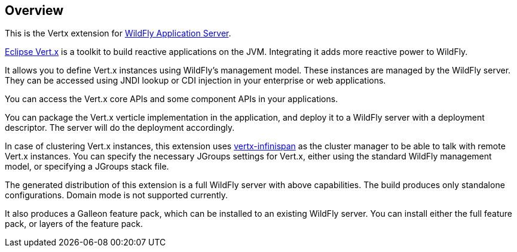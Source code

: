 ## Overview

This is the Vertx extension for https://www.wildfly.org/[WildFly Application Server].

https://vertx.io/[Eclipse Vert.x] is a toolkit to build reactive applications on the JVM. Integrating it adds more reactive power to WildFly.

It allows you to define Vert.x instances using WildFly's management model. These instances are managed by the WildFly server. They can be accessed using JNDI lookup or CDI injection in your enterprise or web applications.

You can access the Vert.x core APIs and some component APIs in your applications.

You can package the Vert.x verticle implementation in the application, and deploy it to a WildFly server with a deployment descriptor. The server will do the deployment accordingly.

In case of clustering Vert.x instances, this extension uses https://github.com/vert-x3/vertx-infinispan/[vertx-infinispan] as the cluster manager to be able to talk with remote Vert.x instances. You can specify the necessary JGroups settings for Vert.x, either using the standard WildFly management model, or specifying a JGroups stack file.

The generated distribution of this extension is a full WildFly server with above capabilities. The build produces only standalone configurations. Domain mode is not supported currently.

It also produces a Galleon feature pack, which can be installed to an existing WildFly server. You can install either the full feature pack, or layers of the feature pack.

